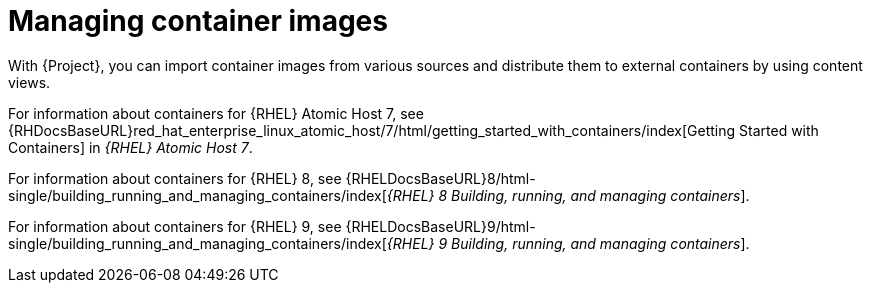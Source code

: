 [id="Managing_Container_Images_{context}"]
= Managing container images

With {Project}, you can import container images from various sources and distribute them to external containers by using content views.

ifndef::orcharhino[]
For information about containers for {RHEL} Atomic Host 7, see {RHDocsBaseURL}red_hat_enterprise_linux_atomic_host/7/html/getting_started_with_containers/index[Getting Started with Containers] in _{RHEL} Atomic Host 7_.

For information about containers for {RHEL} 8, see {RHELDocsBaseURL}8/html-single/building_running_and_managing_containers/index[_{RHEL}{nbsp}8 Building, running, and managing containers_].

For information about containers for {RHEL} 9, see {RHELDocsBaseURL}9/html-single/building_running_and_managing_containers/index[_{RHEL}{nbsp}9 Building, running, and managing containers_].
endif::[]
